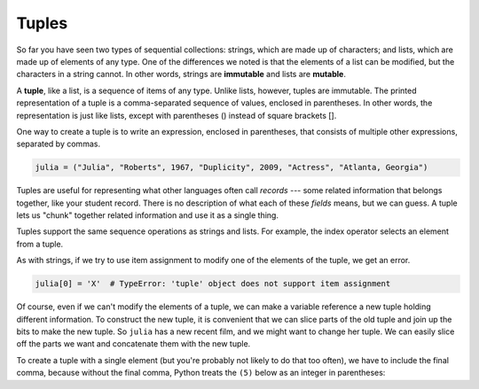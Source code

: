 ..  Copyright (C)  Brad Miller, David Ranum, Jeffrey Elkner, Peter Wentworth, Allen B. Downey, Chris
    Meyers, and Dario Mitchell.  Permission is granted to copy, distribute
    and/or modify this document under the terms of the GNU Free Documentation
    License, Version 1.3 or any later version published by the Free Software
    Foundation; with Invariant Sections being Forward, Prefaces, and
    Contributor List, no Front-Cover Texts, and no Back-Cover Texts.  A copy of
    the license is included in the section entitled "GNU Free Documentation
    License".

.. qnum::
   :prefix: tuples-1-
   :start: 1

Tuples
------

So far you have seen two types of sequential collections: strings, which are made up of characters; and lists, which 
are made up of elements of any type. One of the differences we noted is that the elements of a list can be modified, 
but the characters in a string cannot. In other words, strings are **immutable** and lists are **mutable**.

A **tuple**, like a list, is a sequence of items of any type. Unlike lists, however, tuples are immutable. The printed 
representation of a tuple is a comma-separated sequence of values, enclosed in parentheses. In other words, the 
representation is just like lists, except with parentheses () instead of square brackets [].

One way to create a tuple is to write an expression, enclosed in parentheses,
that consists of multiple other expressions, separated by commas.

.. sourcecode:: python

    julia = ("Julia", "Roberts", 1967, "Duplicity", 2009, "Actress", "Atlanta, Georgia")

Tuples are useful for representing what other languages often call *records* --- some related information that belongs 
together, like your student record. There is no description of what each of these *fields* means, but we can guess. A 
tuple lets us "chunk" together related information and use it as a single thing.

Tuples support the same sequence operations as strings and lists. 
For example, the index operator selects an element from a tuple.

As with strings, if we try to use item assignment to modify one of the elements of the tuple, we get an error.

.. sourcecode:: python

    julia[0] = 'X'  # TypeError: 'tuple' object does not support item assignment

Of course, even if we can't modify the elements of a tuple, we can make a variable reference a new tuple holding 
different information. To construct the new tuple, it is convenient that we can slice parts of the old tuple and join 
up the bits to make the new tuple.  So ``julia`` has a new recent film, and we might want to change her tuple. We can 
easily slice off the parts we want and concatenate them with the new tuple.

.. activecode:: ac12_1_1


    julia = ("Julia", "Roberts", 1967, "Duplicity", 2009, "Actress", "Atlanta, Georgia")
    print(julia[2])
    print(julia[2:6])

    print(len(julia))

    julia = julia[:3] + ("Eat Pray Love", 2010) + julia[5:]
    print(julia)


To create a tuple with a single element (but you're probably not likely to do that too often), we have to include the 
final comma, because without the final comma, Python treats the ``(5)`` below as an integer in parentheses:

.. activecode:: ac12_1_2

    t = (5,)
    print(type(t))

    x = (5)
    print(type(x))
